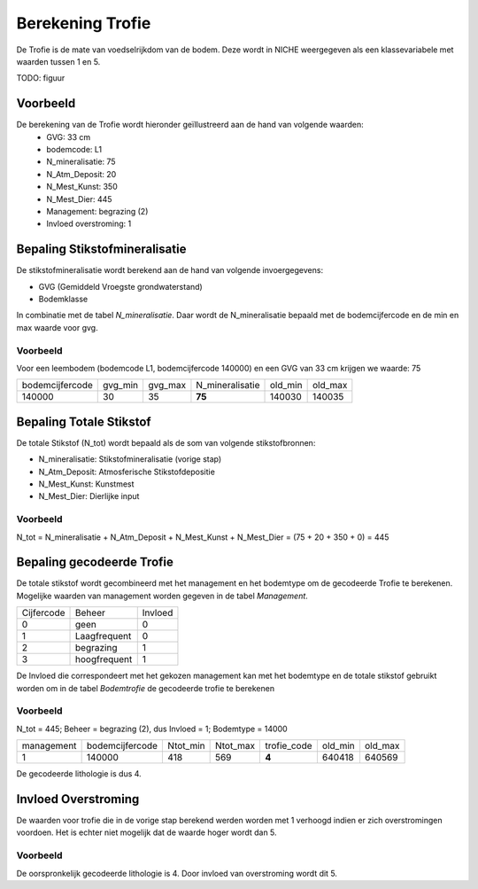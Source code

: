 ################################
Berekening Trofie
################################

De Trofie is de mate van voedselrijkdom van de bodem. Deze wordt in NICHE weergegeven als een klassevariabele met waarden tussen 1 en 5.

TODO: figuur

Voorbeeld
~~~~~~~~~
De berekening van de Trofie wordt hieronder geïllustreerd aan de hand van volgende waarden:
 * GVG: 33 cm
 * bodemcode: L1
 * N_mineralisatie: 75
 * N_Atm_Deposit: 20
 * N_Mest_Kunst: 350
 * N_Mest_Dier: 445
 * Management: begrazing (2) 
 * Invloed overstroming: 1

Bepaling Stikstofmineralisatie
~~~~~~~~~~~~~~~~~~~~~~~~~~~~~~

De stikstofmineralisatie wordt berekend aan de hand van volgende invoergegevens:

* GVG (Gemiddeld Vroegste grondwaterstand)
* Bodemklasse

In combinatie met de tabel `N_mineralisatie`. Daar wordt de N_mineralisatie bepaald met de bodemcijfercode en de min en max waarde voor gvg.

Voorbeeld
---------
Voor een leembodem (bodemcode L1, bodemcijfercode 140000) en een GVG van 33 cm krijgen we waarde: 75

=============== ======= ======= =============== ======= =======
bodemcijfercode gvg_min gvg_max N_mineralisatie old_min old_max
--------------- ------- ------- --------------- ------- -------
140000          30      35       **75**         140030  140035
=============== ======= ======= =============== ======= =======

Bepaling Totale Stikstof
~~~~~~~~~~~~~~~~~~~~~~~~

De totale Stikstof (N_tot) wordt bepaald als de som van volgende stikstofbronnen:

* N_mineralisatie: Stikstofmineralisatie (vorige stap)
* N_Atm_Deposit: Atmosferische Stikstofdepositie
* N_Mest_Kunst: Kunstmest
* N_Mest_Dier: Dierlijke input 

Voorbeeld
---------

N_tot = N_mineralisatie + N_Atm_Deposit + N_Mest_Kunst + N_Mest_Dier = (75 + 20 + 350 + 0) = 445

Bepaling gecodeerde Trofie
~~~~~~~~~~~~~~~~~~~~~~~~~~

De totale stikstof wordt gecombineerd met het management en het bodemtype om de gecodeerde Trofie te berekenen.
Mogelijke waarden van management worden gegeven in de tabel `Management`. 

========== ============= =========
Cijfercode Beheer        Invloed
---------- ------------- ---------
0          geen          0
1          Laagfrequent  0
2          begrazing     1
3          hoogfrequent  1
========== ============= =========

De Invloed die correspondeert met het gekozen management kan met het bodemtype en de totale stikstof gebruikt worden om in de tabel `Bodemtrofie` de gecodeerde trofie te berekenen

Voorbeeld
---------
N_tot = 445; Beheer = begrazing (2), dus Invloed = 1; Bodemtype = 14000

========== =============== ======== ======== =========== ======= =======  
management bodemcijfercode Ntot_min Ntot_max trofie_code old_min old_max
---------- --------------- -------- -------- ----------- ------- -------
1          140000          418      569         **4**    640418  640569
========== =============== ======== ======== =========== ======= =======

De gecodeerde lithologie is dus 4.

Invloed Overstroming
~~~~~~~~~~~~~~~~~~~~

De waarden voor trofie die in de vorige stap berekend werden worden met 1 verhoogd indien er zich overstromingen voordoen. Het is echter niet mogelijk dat de waarde hoger wordt dan 5.

Voorbeeld
---------
De oorspronkelijk gecodeerde lithologie is 4. Door invloed van overstroming wordt dit 5.
